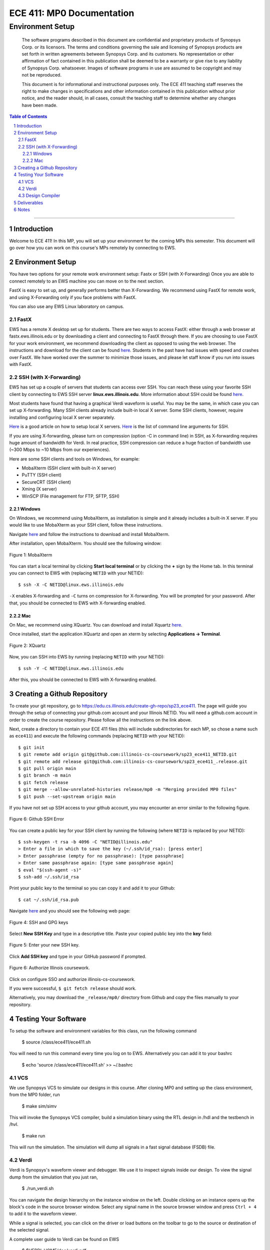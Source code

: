 ==========================
ECE 411: MP0 Documentation
==========================

-----------------
Environment Setup
-----------------

    The software programs described in this document are confidential and proprietary products of
    Synopsys Corp. or its licensors. The terms and conditions
    governing the sale and licensing of Synopsys products are set forth in written
    agreements between Synopsys Corp. and its customers. No representation or other
    affirmation of fact contained in this publication shall be deemed to be a warranty or give rise
    to any liability of Synopsys Corp. whatsoever. Images of software programs in use
    are assumed to be copyright and may not be reproduced.

    This document is for informational and instructional purposes only. The ECE 411 teaching staff
    reserves the right to make changes in specifications and other information contained in this
    publication without prior notice, and the reader should, in all cases, consult the teaching
    staff to determine whether any changes have been made.

.. contents:: Table of Contents
.. section-numbering::

-----

Introduction
============

Welcome to ECE 411! In this MP, you will set up your environment for the coming MPs this semester.
This document will go over how you can work on this course's MPs remotely by connecting to EWS.

Environment Setup
=================

You have two options for your remote work environment setup: Fastx or SSH (with X-Forwarding)
Once you are able to connect remotely to an EWS machine you can move on to the next section.

FastX is easy to set up, and generally performs better than X-Forwarding.
We recommend using FastX for remote work, and using X-Forwarding only if you face problems with FastX.

You can also use any EWS Linux laboratory on campus. 


FastX
-----

EWS has a remote X desktop set up for students. There are two ways to access FastX: either through a web
browser at fastx.ews.illinois.edu or by downloading a client and connecting to FastX through there. If you are choosing to
use FastX for your work environment, we recommend downloading the client as opposed to using the web browser. The
instructions and download for the client can be found `here <https://answers.uillinois.edu/illinois.engineering/81727>`_.
Students in the past have had issues with speed and crashes over FastX. We have worked over the summer to minimize
those issues, and please let staff know if you run into issues with FastX.


SSH (with X-Forwarding)
-----------------------

EWS has set up a couple of servers that students can access over SSH. You can reach these using your favorite
SSH client by connecting to EWS SSH server **linux.ews.illinois.edu**. More information about SSH could be found
`here <https://en.wikipedia.org/wiki/Secure_Shell>`_.

Most students have found that having a graphical Verdi waveform is useful. You may be the same,
in which case you can set up X-forwarding. Many SSH clients already include built-in local X server. Some SSH
clients, however, require installing and configuring local X server separately.

`Here <https://datacadamia.com/ssh/x11/cygwinx_remote_client>`_ is a good article on how to setup local X servers.
`Here <https://www.ssh.com/ssh/command/>`_ is the list of command line arguments for SSH.

If you are using X-forwarding, please turn on compression (option -C in command line) in SSH, as X-forwarding
requires huge amount of bandwidth for Verdi. In real practice, SSH compression can reduce a huge
fraction of bandwidth use (~300 Mbps to ~10 Mbps from our experiences). 

Here are some SSH clients and tools on Windows, for example:

- MobaXterm (SSH client with built-in X server)
- PuTTY (SSH client)
- SecureCRT (SSH client)
- Xming (X server)
- WinSCP (File management for FTP, SFTP, SSH)

Windows
~~~~~~~

On Windows, we recommend using MobaXterm, as installation is simple and it already includes a built-in X server. If you would
like to use MobaXterm as your SSH client, follow these instructions.

Navigate `here <https://mobaxterm.mobatek.net/download-home-edition.html>`_ and follow the instructions to download and
install MobaXterm.

After installation, open MobaXterm. You should see the following window:

.. _Figure 1:
.. figure:: doc/figures/mobaxterm1.png
   :align: center
   :width: 80%
   :alt: MobaXterm

   Figure 1: MobaXterm
   
You can start a local terminal by clicking **Start local terminal** or by clicking the **+** sign by the Home tab.
In this terminal you can connect to EWS with (replacing ``NETID`` with your NETID)::

    $ ssh -X -C NETID@linux.ews.illinois.edu

``-X`` enables X-forwarding and ``-C`` turns on compression for X-forwarding. You will be prompted for your password.
After that, you should be connected to EWS with X-forwarding enabled.

Mac
~~~

On Mac, we recommend using XQuartz. You can download and install Xquartz `here <https://www.xquartz.org/>`_.

Once installed, start the application XQuartz and open an xterm by selecting **Applications → Terminal**.

.. _Figure 2:
.. figure:: doc/figures/XQuartz1.png
   :align: center
   :width: 80%
   :alt: XQuartz

   Figure 2: XQuartz

Now, you can SSH into EWS by running (replacing ``NETID`` with your NETID)::
    
    $ ssh -Y -C NETID@linux.ews.illinois.edu
    
After this, you should be connected to EWS with X-forwarding enabled.


Creating a Github Repository
============================

To create your git repository, go to `<https://edu.cs.illinois.edu/create-gh-repo/sp23_ece411>`_.
The page will guide you through the setup of connecting your github.com account and your Illinois NETID.
You will need a github.com account in order to create the course repository. Please follow all the instructions on the link above.


Next, create a directory to contain your ECE 411 files (this will include subdirectories for each
MP, so chose a name such as ``ece411``) and execute the following commands (replacing ``NETID`` with
your NETID)::

  $ git init
  $ git remote add origin git@github.com:illinois-cs-coursework/sp23_ece411_NETID.git
  $ git remote add release git@github.com:illinois-cs-coursework/sp23_ece411_.release.git
  $ git pull origin main
  $ git branch -m main
  $ git fetch release
  $ git merge --allow-unrelated-histories release/mp0 -m "Merging provided MP0 files"
  $ git push --set-upstream origin main

If you have not set up SSH access to your github account, you may encounter an error similar to the following figure.

.. _Figure 3:
.. figure:: doc/figures/no_ssh.png
   :align: center
   :width: 80%
   :alt: Github SSH Error

   Figure 6: Github SSH Error

You can create a public key for your SSH client by running the following (where ``NETID`` is replaced by your NETID)::

    $ ssh-keygen -t rsa -b 4096 -C "NETID@illinois.edu"
    > Enter a file in which to save the key (~/.ssh/id_rsa): [press enter]
    > Enter passphrase (empty for no passphrase): [type passphrase]
    > Enter same passphrase again: [type same passphrase again]
    $ eval "$(ssh-agent -s)"
    $ ssh-add ~/.ssh/id_rsa

Print your public key to the terminal so you can copy it and add it to your Github::
    
    $ cat ~/.ssh/id_rsa.pub

Navigate `here <https://github.com/settings/keys>`_ and you should see the following web page:

.. _Figure 4:
.. figure:: doc/figures/ssh_keys.png
   :align: center
   :width: 80%
   :alt: SSH and GPG keys

   Figure 4: SSH and GPG keys
   
Select **New SSH Key** and type in a descriptive title. Paste your copied public key into the **key** field:

.. _Figure 5:
.. figure:: doc/figures/new_ssh.png
   :align: center
   :width: 80%
   :alt: Enter your new SSH key.

   Figure 5: Enter your new SSH key.

Click **Add SSH key** and type in your GitHub password if prompted. 

.. _Figure 6:
.. figure:: doc/figures/auth_ssh.png
   :align: center
   :width: 80%
   :alt: Authorize Illinois coursework.

   Figure 6: Authorize Illinois coursework.

Click on configure SSO and authorize illinois-cs-coursework.


If you were successful, ``$ git fetch release`` should work.

Alternatively, you may download the ``_release/mp0/`` directory from Github and copy the files
manually to your repository.

Testing Your Software
=====================

To setup the software and environment variables for this class, run the following command

    $ source /class/ece411/ece411.sh 

You will need to run this command every time you log on to EWS. Alternatively you can add it to your bashrc

    $ echo 'source /class/ece411/ece411.sh' >> ~/.bashrc 

VCS
-------

We use Synopsys VCS to simulate our designs in this course. After cloning MP0 and setting up the class environment,
from the MP0 folder, run

    $ make sim/simv

This will invoke the Synopsys VCS compiler, build a simulation binary using the RTL design in /hdl and the testbench in /hvl.

    $ make run

This will run the simulation.
The simulation will dump all signals in a fast signal database (FSDB) file. 

Verdi
-------

Verdi is Synopsys's waveform viewer and debugger. We use it to inspect signals inside our design. 
To view the signal dump from the simulation that you just ran, 

    $ ./run_verdi.sh


.. _Figure 6:
.. figure:: doc/figures/verdi.png
   :align: center
   :width: 80%
   :alt: Verdi window.

You can navigate the design hierarchy on the instance window on the left. Double clicking on an instance opens up the block's code in the source browser window.
Select any signal name in the source browser window and press ``Ctrl + 4`` to add it to the waveform viewer.

While a signal is selected, you can click on the driver or load buttons on the toolbar to go to the source or destination of the selected signal.

A complete user guide to Verdi can be found on EWS 

    $ $VERDI_HOME/doc/verdi.pdf

Design Compiler
-------

Synopsys Design Compiler is an RTL synthesis tool. A synthesis tool converts an RTL circuit specification into logic gates and flip-flops. It uses pieces available 
in a standard cell library as building blocks. In ECE 411, we will use FreePDK45 as our target technology. 
In the real world, the PDK or Process Design Kit is usually supplied by a semiconductor fabrication company. 

The synthesis scripts have been set up for you. 

To synthesize the MP0 design, run

    $ make synth

Post synthesis, DC will output two reports: Area and Timing. 

The area report will be an estimate of how much physical space a design will occupy in square micrometers. 
The timing report will show the longest path delay in the design and whether it meets the timing requirement
imposed by the target clock frequency. (A clock period of 100 MHz means all signals from the output of one register must reach the input of another register in 10 ns)

The reports are stored in synth/area.rpt and synth/timing.rpt

Deliverables
=====================

There are no deliverables for this MP. However, it is essential that you go through the steps listed here
to setup your development environment and understand the tools being used.

We encourage you to look at the provided scripts and makefile and post any questions about the tools to Campuswire. 


Notes
=====

This document is written in reStructuredText (rst), a markup language similar to Markdown, developed
by the Python community. rst files are automatically rendered by Github, so you shouldn't need to
download or save anything to see the documentation.  However, if you would like an offline version
of the file, you may use the HTML version in the MP directory. Follow the steps below to generate
your own HTML or PDF version.

Install Python docutils if not already installed::

  $ sudo pip3 install docutils

Use a docutils frontend to convert rst to another format::

  $ rst2html5 README.rst MP0_spec.html
  $ rst2latex README.rst MP0_spec.tex

If creating a PDF using LaTeX, you will need a TeX distribution installed. You can then use::

  $ pdflatex MP0_spec.tex

Note that this document was optimized for viewing online in the Github repository. Generated HTML
files should match pretty closely to what you will see on Github, perhaps with different styles.
PDF documents will likely look different though, so use at your own risk.

See the `Docutils Front-End Tools`__ for more details.

__ http://docutils.sourceforge.net/docs/user/tools.html
